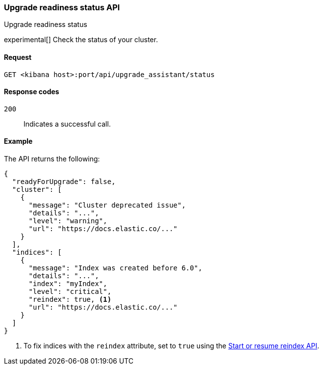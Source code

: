 [[upgrade-assistant-api-status]]
=== Upgrade readiness status API
++++
<titleabbrev>Upgrade readiness status</titleabbrev>
++++

experimental[] Check the status of your cluster.

[[upgrade-assistant-api-status-request]]
==== Request

`GET <kibana host>:port/api/upgrade_assistant/status`

[[upgrade-assistant-api-status-response-codes]]
==== Response codes

`200`::
  Indicates a successful call.

[[upgrade-assistant-api-status-example]]
==== Example

The API returns the following:

[source,js]
--------------------------------------------------
{
  "readyForUpgrade": false,
  "cluster": [
    {
      "message": "Cluster deprecated issue",
      "details": "...",
      "level": "warning",
      "url": "https://docs.elastic.co/..."
    }
  ],
  "indices": [
    {
      "message": "Index was created before 6.0",
      "details": "...",
      "index": "myIndex",
      "level": "critical",
      "reindex": true, <1>
      "url": "https://docs.elastic.co/..."
    }
  ]
}
--------------------------------------------------

<1> To fix indices with the `reindex` attribute, set to `true` using the <<start-resume-reindex, Start or resume reindex API>>.
